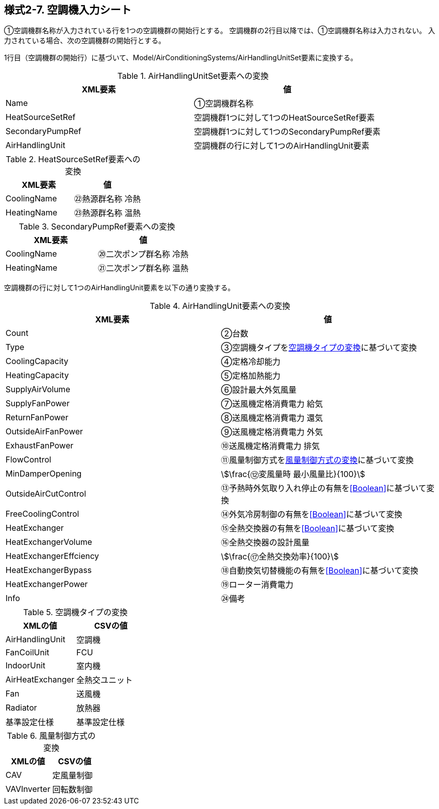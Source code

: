== 様式2-7. 空調機入力シート

①空調機群名称が入力されている行を1つの空調機群の開始行とする。
空調機群の2行目以降では、①空調機群名称は入力されない。
入力されている場合、次の空調機群の開始行とする。

1行目（空調機群の開始行）に基づいて、Model/AirConditioningSystems/AirHandlingUnitSet要素に変換する。

.AirHandlingUnitSet要素への変換
[options="header"]
|===
|XML要素 |値

|Name |①空調機群名称
|HeatSourceSetRef |空調機群1つに対して1つのHeatSourceSetRef要素
|SecondaryPumpRef |空調機群1つに対して1つのSecondaryPumpRef要素
|AirHandlingUnit |空調機群の行に対して1つのAirHandlingUnit要素
|===

.HeatSourceSetRef要素への変換
[options="header"]
|===
|XML要素 |値

|CoolingName |㉒熱源群名称 冷熱
|HeatingName |㉓熱源群名称 温熱
|===

.SecondaryPumpRef要素への変換
[options="header"]
|===
|XML要素 |値

|CoolingName |⑳二次ポンプ群名称 冷熱
|HeatingName |㉑二次ポンプ群名称 温熱
|===

空調機群の行に対して1つのAirHandlingUnit要素を以下の通り変換する。

.AirHandlingUnit要素への変換
[options="header"]
|===
|XML要素 |値

|Count |②台数
|Type |③空調機タイプを<<AirHandlingUnitType>>に基づいて変換
|CoolingCapacity |④定格冷却能力
|HeatingCapacity |⑤定格加熱能力
|SupplyAirVolume |⑥設計最大外気風量
|SupplyFanPower |⑦送風機定格消費電力 給気
|ReturnFanPower |⑧送風機定格消費電力 還気
|OutsideAirFanPower |⑨送風機定格消費電力 外気
|ExhaustFanPower |⑩送風機定格消費電力 排気
|FlowControl |⑪風量制御方式を<<AirHandlingUnitFlowControl>>に基づいて変換
|MinDamperOpening |stem:[\frac{⑫変風量時 最小風量比}{100}]
|OutsideAirCutControl |⑬予熱時外気取り入れ停止の有無を<<Boolean>>に基づいて変換
|FreeCoolingControl |⑭外気冷房制御の有無を<<Boolean>>に基づいて変換
|HeatExchanger |⑮全熱交換器の有無を<<Boolean>>に基づいて変換
|HeatExchangerVolume |⑯全熱交換器の設計風量
|HeatExchangerEffciency |stem:[\frac{⑰全熱交換効率}{100}]
|HeatExchangerBypass |⑱自動換気切替機能の有無を<<Boolean>>に基づいて変換
|HeatExchangerPower |⑲ローター消費電力
|Info |㉔備考
|===

.空調機タイプの変換
[[AirHandlingUnitType]]
[options="header"]
|===
|XMLの値 |CSVの値

|AirHandlingUnit |空調機
|FanCoilUnit |FCU
|IndoorUnit |室内機
|AirHeatExchanger |全熱交ユニット
|Fan |送風機
|Radiator |放熱器
|基準設定仕様 |基準設定仕様
|===

.風量制御方式の変換
[[AirHandlingUnitFlowControl]]
[options="header"]
|===
|XMLの値 |CSVの値

|CAV |定風量制御
|VAVInverter |回転数制御
|===